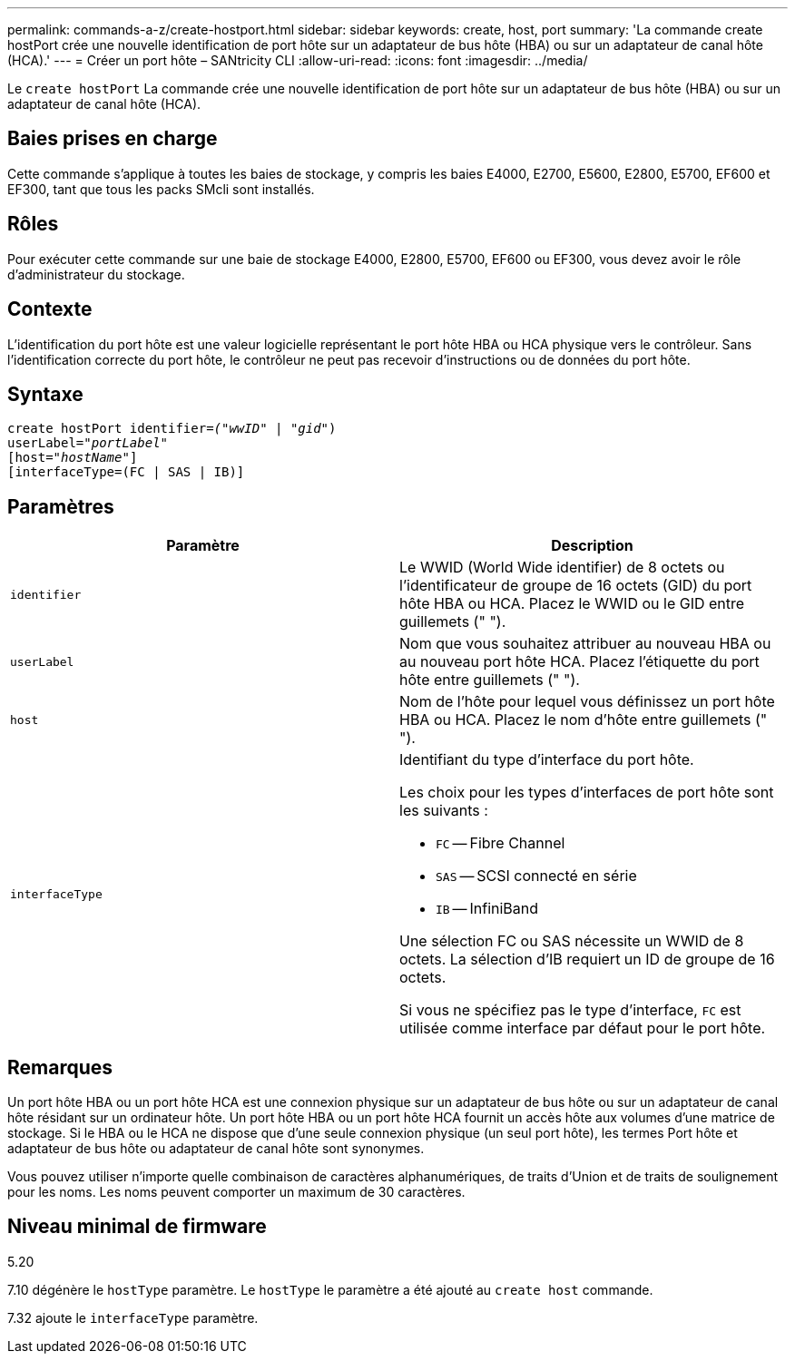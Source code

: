 ---
permalink: commands-a-z/create-hostport.html 
sidebar: sidebar 
keywords: create, host, port 
summary: 'La commande create hostPort crée une nouvelle identification de port hôte sur un adaptateur de bus hôte (HBA) ou sur un adaptateur de canal hôte (HCA).' 
---
= Créer un port hôte – SANtricity CLI
:allow-uri-read: 
:icons: font
:imagesdir: ../media/


[role="lead"]
Le `create hostPort` La commande crée une nouvelle identification de port hôte sur un adaptateur de bus hôte (HBA) ou sur un adaptateur de canal hôte (HCA).



== Baies prises en charge

Cette commande s'applique à toutes les baies de stockage, y compris les baies E4000, E2700, E5600, E2800, E5700, EF600 et EF300, tant que tous les packs SMcli sont installés.



== Rôles

Pour exécuter cette commande sur une baie de stockage E4000, E2800, E5700, EF600 ou EF300, vous devez avoir le rôle d'administrateur du stockage.



== Contexte

L'identification du port hôte est une valeur logicielle représentant le port hôte HBA ou HCA physique vers le contrôleur. Sans l'identification correcte du port hôte, le contrôleur ne peut pas recevoir d'instructions ou de données du port hôte.



== Syntaxe

[source, cli, subs="+macros"]
----
create hostPort identifier=pass:quotes[_("wwID"_ | "_gid"_)
userLabel="_portLabel"_]
[host=pass:quotes[_"hostName"_]]
[interfaceType=(FC | SAS | IB)]
----


== Paramètres

|===
| Paramètre | Description 


 a| 
`identifier`
 a| 
Le WWID (World Wide identifier) de 8 octets ou l'identificateur de groupe de 16 octets (GID) du port hôte HBA ou HCA. Placez le WWID ou le GID entre guillemets (" ").



 a| 
`userLabel`
 a| 
Nom que vous souhaitez attribuer au nouveau HBA ou au nouveau port hôte HCA. Placez l'étiquette du port hôte entre guillemets (" ").



 a| 
`host`
 a| 
Nom de l'hôte pour lequel vous définissez un port hôte HBA ou HCA. Placez le nom d'hôte entre guillemets (" ").



 a| 
`interfaceType`
 a| 
Identifiant du type d'interface du port hôte.

Les choix pour les types d'interfaces de port hôte sont les suivants :

* `FC` -- Fibre Channel
* `SAS` -- SCSI connecté en série
* `IB` -- InfiniBand


Une sélection FC ou SAS nécessite un WWID de 8 octets. La sélection d'IB requiert un ID de groupe de 16 octets.

Si vous ne spécifiez pas le type d'interface, `FC` est utilisée comme interface par défaut pour le port hôte.

|===


== Remarques

Un port hôte HBA ou un port hôte HCA est une connexion physique sur un adaptateur de bus hôte ou sur un adaptateur de canal hôte résidant sur un ordinateur hôte. Un port hôte HBA ou un port hôte HCA fournit un accès hôte aux volumes d'une matrice de stockage. Si le HBA ou le HCA ne dispose que d'une seule connexion physique (un seul port hôte), les termes Port hôte et adaptateur de bus hôte ou adaptateur de canal hôte sont synonymes.

Vous pouvez utiliser n'importe quelle combinaison de caractères alphanumériques, de traits d'Union et de traits de soulignement pour les noms. Les noms peuvent comporter un maximum de 30 caractères.



== Niveau minimal de firmware

5.20

7.10 dégénère le `hostType` paramètre. Le `hostType` le paramètre a été ajouté au `create host` commande.

7.32 ajoute le `interfaceType` paramètre.
